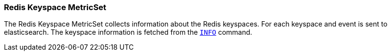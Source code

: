 === Redis Keyspace MetricSet

The Redis Keyspace MetricSet collects information about the Redis keyspaces.
For each keyspace and event is sent to elasticsearch.
The keyspace information is fetched from the http://redis.io/commands/INFO[`INFO`] command.
